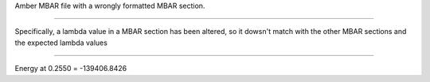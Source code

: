 Amber MBAR file with a wrongly formatted MBAR section.

======================================

Specifically, a lambda value in a MBAR section has been altered,
so it dowsn't match with the other MBAR sections and the expected lambda values

======================================

Energy at 0.2550 = -139406.8426
